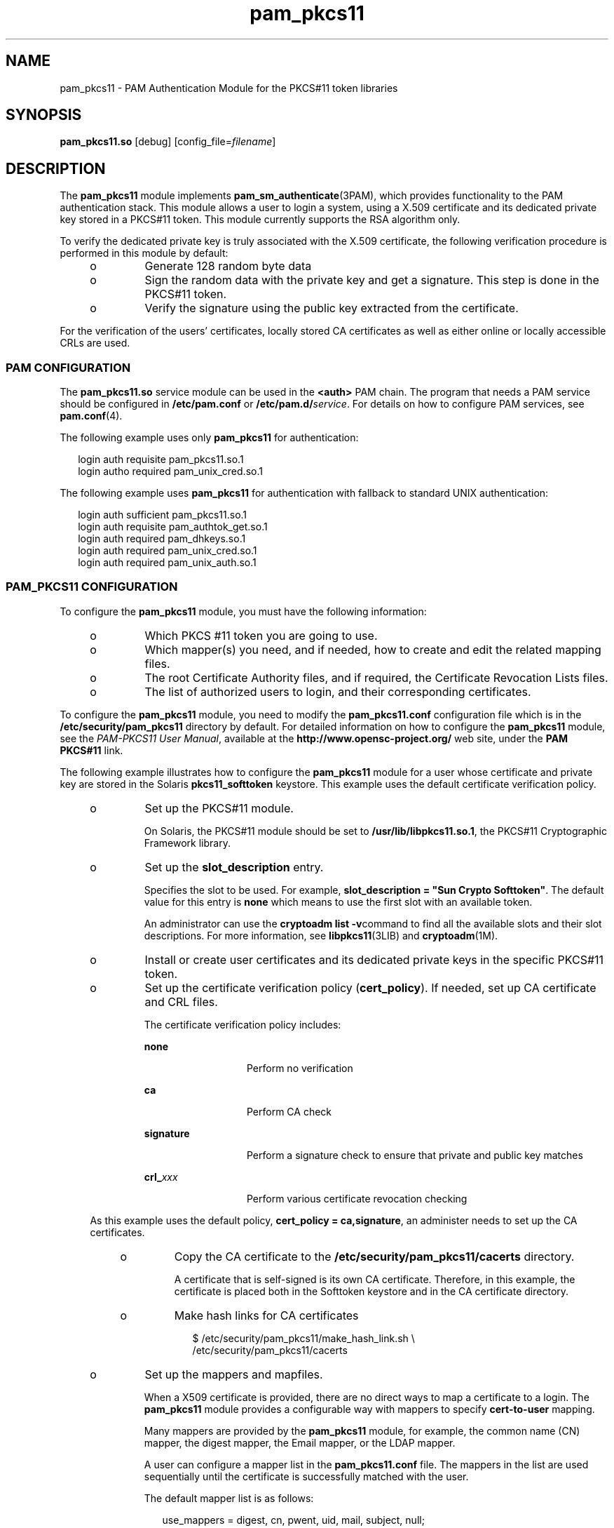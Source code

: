 '\" te
.\" Portions Copyright (c) 2008, 2015, Oracle and/or its affiliates. All rights reserved.
.\" This manual page is derived from documentation obtained from the OpenSC organization (www.opensc-project.org). This library is free software; you can redistribute it and/or modify it under the terms of the GNU Lesser General Public License as published by the Free Software Foundation; either version 2.1 of the License, or (at your option) any later version. This library is distributed in the hope that it is useful, but WITHOUT ANY WARRANTY; without even the implied warranty of MERCHANTABILITY or FITNESS FOR A PARTICULAR PURPOSE. See the GNU Lesser General Public License for more details. You should have received a copy of the GNU Lesser General Public License along with this library; if not, write to the Free Software Foundation, Inc., 59 Temple Place, Suite 330, Boston, MA 02111-1307 USA
.TH pam_pkcs11 5 "19 Mar 2015" "SunOS 5.11" "Standards, Environments, and Macros"
.SH NAME
pam_pkcs11 \- PAM Authentication Module for the PKCS#11 token libraries
.SH SYNOPSIS
.LP
.nf
\fBpam_pkcs11.so\fR [debug] [config_file=\fIfilename\fR]
.fi

.SH DESCRIPTION
.sp
.LP
The \fBpam_pkcs11\fR module implements \fBpam_sm_authenticate\fR(3PAM), which provides functionality to the PAM authentication stack. This module allows a user to login a system, using a X.509 certificate and its dedicated private key stored in a PKCS#11 token. This module currently supports the RSA algorithm only.
.sp
.LP
To verify the dedicated private key is truly associated with the X.509 certificate, the following verification procedure is performed in this module by default:
.RS +4
.TP
.ie t \(bu
.el o
Generate 128 random byte data
.RE
.RS +4
.TP
.ie t \(bu
.el o
Sign the random data with the private key and get a signature. This step is done in the PKCS#11 token.
.RE
.RS +4
.TP
.ie t \(bu
.el o
Verify the signature using the public key extracted from the certificate.
.RE
.sp
.LP
For the verification of the users' certificates, locally stored CA certificates as well as either online or locally accessible CRLs are used.
.SS "PAM CONFIGURATION"
.sp
.LP
The \fBpam_pkcs11.so\fR service module can be used in the \fB<auth>\fR PAM chain. The program that needs a PAM service should be configured in \fB/etc/pam.conf\fR or \fB/etc/pam.d/\fR\fIservice\fR. For details on how to configure PAM services, see \fBpam.conf\fR(4).
.sp
.LP
The following example uses only \fBpam_pkcs11\fR for authentication:
.sp
.in +2
.nf
login auth requisite pam_pkcs11.so.1
login autho required pam_unix_cred.so.1
.fi
.in -2

.sp
.LP
The following example uses \fBpam_pkcs11\fR for authentication with fallback to standard UNIX authentication:
.sp
.in +2
.nf
login auth sufficient pam_pkcs11.so.1
login auth requisite  pam_authtok_get.so.1
login auth required   pam_dhkeys.so.1
login auth required   pam_unix_cred.so.1
login auth required   pam_unix_auth.so.1
.fi
.in -2

.SS "PAM_PKCS11 CONFIGURATION"
.sp
.LP
To configure the \fBpam_pkcs11\fR module, you must have the following information:
.RS +4
.TP
.ie t \(bu
.el o
Which PKCS #11 token you are going to use.
.RE
.RS +4
.TP
.ie t \(bu
.el o
Which mapper(s) you need, and if needed, how to create and edit the related mapping files.
.RE
.RS +4
.TP
.ie t \(bu
.el o
The root Certificate Authority files, and if required, the Certificate Revocation Lists files.
.RE
.RS +4
.TP
.ie t \(bu
.el o
The list of authorized users to login, and their corresponding certificates.
.RE
.sp
.LP
To configure the \fBpam_pkcs11\fR module, you need to modify the \fBpam_pkcs11.conf\fR configuration file which is in the \fB/etc/security/pam_pkcs11\fR directory by default. For detailed information on how to configure the \fBpam_pkcs11\fR module, see the \fIPAM-PKCS11 User Manual\fR, available at the \fBhttp://www.opensc-project.org/\fR web site, under the \fBPAM PKCS#11\fR link.
.sp
.LP
The following example illustrates how to configure the \fBpam_pkcs11\fR module for a user whose certificate and private key are stored in the Solaris \fBpkcs11_softtoken\fR keystore. This example uses the default certificate verification policy. 
.RS +4
.TP
.ie t \(bu
.el o
Set up the PKCS#11 module.
.sp
On Solaris, the PKCS#11 module should be set to \fB/usr/lib/libpkcs11.so.1\fR, the PKCS#11 Cryptographic Framework library. 
.RE
.RS +4
.TP
.ie t \(bu
.el o
Set up the \fBslot_description\fR entry.
.sp
Specifies the slot to be used. For example, \fBslot_description = "Sun Crypto Softtoken"\fR. The default value for this entry is \fBnone\fR which means to use the first slot with an available token.
.sp
An administrator can use the \fBcryptoadm list -v\fRcommand to find all the available slots and their slot descriptions. For more information, see \fBlibpkcs11\fR(3LIB) and \fBcryptoadm\fR(1M).
.RE
.RS +4
.TP
.ie t \(bu
.el o
Install or create user certificates and its dedicated private keys in the specific PKCS#11 token.
.RE
.RS +4
.TP
.ie t \(bu
.el o
Set up the certificate verification policy (\fBcert_policy\fR). If needed, set up CA certificate and CRL files.
.sp
The certificate verification policy includes:
.RS

.sp
.ne 2
.mk
.na
\fB\fBnone\fR\fR
.ad
.RS 13n
.rt  
Perform no verification
.RE

.sp
.ne 2
.mk
.na
\fB\fBca\fR\fR
.ad
.RS 13n
.rt  
Perform CA check
.RE

.sp
.ne 2
.mk
.na
\fB\fBsignature\fR\fR
.ad
.RS 13n
.rt  
Perform a signature check to ensure that private and public key matches
.RE

.sp
.ne 2
.mk
.na
\fB\fBcrl_\fR\fIxxx\fR\fR
.ad
.RS 13n
.rt  
Perform various certificate revocation checking
.RE

.RE

As this example uses the default policy, \fBcert_policy = ca,signature\fR, an administer needs to set up the CA certificates.
.RS +4
.TP
.ie t \(bu
.el o
Copy the CA certificate to the \fB/etc/security/pam_pkcs11/cacerts\fR directory.
.sp
A certificate that is self-signed is its own CA certificate. Therefore, in this example, the certificate is placed both in the Softtoken keystore and in the CA certificate directory.
.RE
.RS +4
.TP
.ie t \(bu
.el o
Make hash links for CA certificates
.sp
.in +2
.nf
$ /etc/security/pam_pkcs11/make_hash_link.sh \e
      /etc/security/pam_pkcs11/cacerts
.fi
.in -2
.sp

.RE
.RE
.RS +4
.TP
.ie t \(bu
.el o
Set up the mappers and mapfiles.
.sp
When a X509 certificate is provided, there are no direct ways to map a certificate to a login. The \fBpam_pkcs11\fR module provides a configurable way with mappers to specify \fBcert-to-user\fR mapping.
.sp
Many mappers are provided by the \fBpam_pkcs11\fR module, for example, the common name (CN) mapper, the digest mapper, the Email mapper, or the LDAP mapper. 
.sp
A user can configure a mapper list in the \fBpam_pkcs11.conf\fR file. The mappers in the list are used sequentially until the certificate is successfully matched with the user. 
.sp
The default mapper list is as follows:
.sp
.in +2
.nf
use_mappers = digest, cn, pwent, uid, mail, subject, null;
.fi
.in -2
.sp

Some mappers do not require the specification of a mapfile, for example, the common name mapper. Other mappers require mapfiles, for example, the digest mapper. Some sample mapping files can be found in the \fB/etc/security/pam_pkcs11\fR directory.
.RE
.SH OPTIONS
.sp
.LP
The following options are supported:
.sp
.ne 2
.mk
.na
\fB\fBconfig_file=\fIfilename\fR\fR\fR
.ad
.RS 24n
.rt  
Specify the configuration file. The default value is \fB/etc/security/pam_pkcs11/pam_pkcs11.conf\fR.
.RE

.sp
.ne 2
.mk
.na
\fB\fBdebug\fR\fR
.ad
.RS 24n
.rt  
Enable debugging output.
.RE

.SH FILES
.sp
.ne 2
.mk
.na
\fB\fB/usr/lib/security/pam_pkcs11.so\fR\fR
.ad
.sp .6
.RS 4n
\fBpam_pkcs11\fR module
.RE

.sp
.ne 2
.mk
.na
\fB\fB/usr/lib/pam_pkcs11/ldap_mapper.so\fR\fR
.ad
.sp .6
.RS 4n
Mapper module.
.RE

.sp
.ne 2
.mk
.na
\fB\fB/usr/lib/pam_pkcs11/opensc_mapper.so\fR\fR
.ad
.sp .6
.RS 4n
Mapper module.
.RE

.sp
.ne 2
.mk
.na
\fB\fB/usr/lib/pam_pkcs11/openssh_mapper.so\fR\fR
.ad
.sp .6
.RS 4n
Mapper module.
.RE

.sp
.ne 2
.mk
.na
\fB\fB/etc/security/pam_pkcs11/pam_pkcs11.conf\fR\fR
.ad
.sp .6
.RS 4n
Configuration file
.RE

.sp
.ne 2
.mk
.na
\fB\fB/etc/security/pam_pkcs11/cacerts\fR\fR
.ad
.sp .6
.RS 4n
Configuration directory. Stores the CA certificates
.RE

.sp
.ne 2
.mk
.na
\fB\fB/etc/security/pam_pkcs11/crls\fR\fR
.ad
.sp .6
.RS 4n
Configuration directory. Stores the CRL files
.RE

.sp
.ne 2
.mk
.na
\fB\fB/etc/security/pam_pkcs11/digest_mapping.example\fR\fR
.ad
.sp .6
.RS 4n
Sample mapfile
.RE

.sp
.ne 2
.mk
.na
\fB\fB/etc/security/pam_pkcs11/subject_mapping.example\fR\fR
.ad
.sp .6
.RS 4n
Sample mapfile
.RE

.sp
.ne 2
.mk
.na
\fB\fB/etc/security/pam_pkcs11/mail_mapping.example\fR\fR
.ad
.sp .6
.RS 4n
Sample mapfile
.RE

.sp
.ne 2
.mk
.na
\fB\fB/etc/security/pam_pkcs11/make_hash_link.sh\fR\fR
.ad
.sp .6
.RS 4n
Sample script
.RE

.SH AUTHORS
.sp
.LP
\fBPAM-pkcs11\fR was originally written by MarioStrasser , \fBmast@gmx.net\fR.
.sp
.LP
Newer versions are from Juan Antonio Martinez, \fBjonsito@teleline.es\fR
.SH ATTRIBUTES
.sp
.LP
See \fBattributes\fR(5) for a description of the following attributes:
.sp

.sp
.TS
tab() box;
cw(2.75i) |cw(2.75i) 
lw(2.75i) |lw(2.75i) 
.
ATTRIBUTE TYPEATTRIBUTE VALUE
_
Availabilitylibrary/security/pam/module/pam-pkcs11
_
Interface StabilityUncommitted
.TE

.SH SEE ALSO
.sp
.LP
\fBpkcs11_inspect\fR(1), \fBpklogin_finder\fR(1), \fBcryptoadm\fR(1M), \fBlibpkcs11\fR(3LIB), \fBlibpkcs11\fR(3LIB), \fBpam_sm_authenticate\fR(3PAM), \fBpam.conf\fR(4), \fBattributes\fR(5), \fBpkcs11_softtoken\fR(5)
.sp
.LP
\fIPAM-PKCS11 User Manual\fR, available at the \fBhttp://www.opensc-project.org/\fR web site, under the \fBPAM PKCS#11\fR link.
